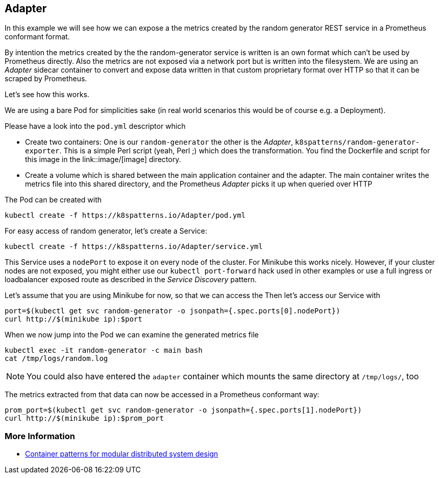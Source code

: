 == Adapter

In this example we will see how we can expose a the metrics created by the random generator REST service in a Prometheus conformant format.

By intention the metrics created by the the random-generator service is written is an own format which can't be used by Prometheus directly.
Also the metrics are not exposed via a network port but is written into the filesystem.
We are using an _Adapter_ sidecar container to convert and expose data written in that custom proprietary format over HTTP so that it can be scraped by Prometheus.

Let's see how this works.

We are using a bare Pod for simplicities sake (in real world scenarios this would be of course e.g. a Deployment).

Please have a look into the `pod.yml` descriptor which

* Create two containers: One is our `random-generator` the other is the _Adapter_, `k8spatterns/random-generator-exporter`. This is a simple Perl script (yeah, Perl ;) which does the transformation. You find the Dockerfile and script for this image in the link::image/[image] directory.
* Create a volume which is shared between the main application container and the adapter. The main container writes the metrics file into this shared directory, and the Prometheus _Adapter_ picks it up when queried over HTTP

The Pod can be created with

[source, bash]
----
kubectl create -f https://k8spatterns.io/Adapter/pod.yml
----

For easy access of random generator, let's create a Service:

[source, bash]
----
kubectl create -f https://k8spatterns.io/Adapter/service.yml
----

This Service uses a `nodePort` to expose it on every node of the cluster.
For Minikube this works nicely.
However, if your cluster nodes are not exposed, you might either use our `kubectl port-forward` hack used in other examples or use a full ingress or loadbalancer exposed route as described in the _Service Discovery_ pattern.

Let's assume that you are using Minikube for now, so that we can access the
Then let's access our Service with

[source, bash]
----
port=$(kubectl get svc random-generator -o jsonpath={.spec.ports[0].nodePort})
curl http://$(minikube ip):$port
----

When we now jump into the Pod we can examine the generated metrics file

[source, bash]
----
kubectl exec -it random-generator -c main bash
cat /tmp/logs/random.log
----

NOTE: You could also have entered the `adapter` container which mounts the same directory at `/tmp/logs/`, too

The metrics extracted from that data can now be accessed in a Prometheus conformant way:

[source, bash]
----
prom_port=$(kubectl get svc random-generator -o jsonpath={.spec.ports[1].nodePort})
curl http://$(minikube ip):$prom_port
----

=== More Information

* https://www.youtube.com/watch?v=Ph3t8jIt894[Container patterns for modular distributed system design]
